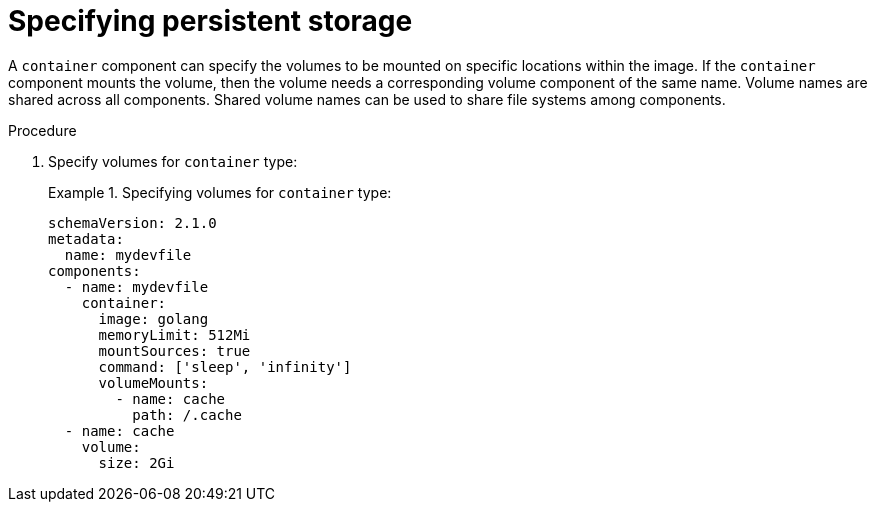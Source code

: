 [id="proc_specifying-persistent-storage_{context}"]
= Specifying persistent storage

[role="_abstract"]
A `container` component can specify the volumes to be mounted on specific locations within the image. If the `container` component mounts the volume, then the volume needs a corresponding volume component of the same name. Volume names are shared across all components. Shared volume names can be used to share file systems among components.

.Procedure

. Specify volumes for `container` type:
+
.Specifying volumes for `container` type:
====
[source,yaml]
----
schemaVersion: 2.1.0
metadata:
  name: mydevfile
components:
  - name: mydevfile
    container:
      image: golang
      memoryLimit: 512Mi
      mountSources: true
      command: ['sleep', 'infinity']
      volumeMounts:
        - name: cache
          path: /.cache
  - name: cache
    volume:
      size: 2Gi
----
====
